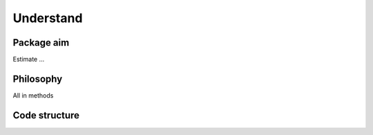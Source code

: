 
==========
Understand
==========

Package aim
===========

Estimate ...


Philosophy
==========

All in methods


Code structure
==============
